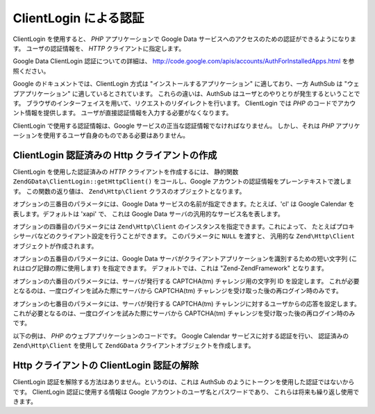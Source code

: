 .. EN-Revision: none
.. _zend.gdata.clientlogin:

ClientLogin による認証
=================

ClientLogin を使用すると、 *PHP* アプリケーションで Google Data
サービスへのアクセスのための認証ができるようになります。 ユーザの認証情報を、
*HTTP* クライアントに指定します。

Google Data ClientLogin 認証についての詳細は、
`http://code.google.com/apis/accounts/AuthForInstalledApps.html`_ を参照ください。

Google のドキュメントでは、ClientLogin 方式は "インストールするアプリケーション"
に適しており、一方 AuthSub は "ウェブアプリケーション"
に適しているとされています。 これらの違いは、AuthSub
はユーザとのやりとりが発生するということです。
ブラウザのインターフェイスを用いて、リクエストのリダイレクトを行います。
ClientLogin では *PHP* のコードでアカウント情報を提供します。
ユーザが直接認証情報を入力する必要がなくなります。

ClientLogin で使用する認証情報は、Google
サービスの正当な認証情報でなければなりません。 しかし、それは *PHP*
アプリケーションを使用するユーザ自身のものである必要はありません。

.. _zend.gdata.clientlogin.login:

ClientLogin 認証済みの Http クライアントの作成
--------------------------------

ClientLogin を使用した認証済みの *HTTP* クライアントを作成するには、 静的関数
``ZendGData\ClientLogin::getHttpClient()`` をコールし、Google
アカウントの認証情報をプレーンテキストで渡します。 この関数の返り値は、
``Zend\Http\Client`` クラスのオブジェクトとなります。

オプションの三番目のパラメータには、Google Data
サービスの名前が指定できます。たとえば、'cl' は Google Calendar
を表します。デフォルトは 'xapi' で、 これは Google Data
サーバの汎用的なサービス名を表します。

オプションの四番目のパラメータには ``Zend\Http\Client``
のインスタンスを指定できます。これによって、
たとえばプロキシサーバなどのクライアント設定を行うことができます。
このパラメータに ``NULL`` を渡すと、 汎用的な ``Zend\Http\Client``
オブジェクトが作成されます。

オプションの五番目のパラメータには、Google Data
サーバがクライアントアプリケーションを識別するための短い文字列
(これはログ記録の際に使用します) を指定できます。 デフォルトでは、これは
"Zend-ZendFramework" となります。

オプションの六番目のパラメータには、サーバが発行する CAPTCHA(tm)
チャレンジ用の文字列 ID を設定します。
これが必要となるのは、一度ログインを試みた際にサーバから CAPTCHA(tm)
チャレンジを受け取った後の再ログイン時のみです。

オプションの七番目のパラメータには、サーバが発行する CAPTCHA(tm)
チャレンジに対するユーザからの応答を設定します。
これが必要となるのは、一度ログインを試みた際にサーバから CAPTCHA(tm)
チャレンジを受け取った後の再ログイン時のみです。

以下の例は、 *PHP* のウェブアプリケーションのコードです。 Google Calendar
サービスに対する認証を行い、 認証済みの ``Zend\Http\Client`` を使用して ``ZendGData``
クライアントオブジェクトを作成します。

.. code-block:: php
   :linenos:

   // Google アカウントの情報を指定します
   $email = 'johndoe@gmail.com';
   $passwd = 'xxxxxxxx';
   try {
      $client = ZendGData\ClientLogin::getHttpClient($email, $passwd, 'cl');
   } catch (ZendGData_App\CaptchaRequiredException $cre) {
       echo 'CAPTCHA 画像の URL: ' . $cre->getCaptchaUrl() . "\n";
       echo 'トークン ID: ' . $cre->getCaptchaToken() . "\n";
   } catch (ZendGData_App\AuthException $ae) {
      echo '認証に失敗: ' . $ae->exception() . "\n";
   }

   $cal = new ZendGData\Calendar($client);

.. _zend.gdata.clientlogin.terminating:

Http クライアントの ClientLogin 認証の解除
------------------------------

ClientLogin 認証を解除する方法はありません。というのは、これは AuthSub
のようにトークンを使用した認証ではないからです。 ClientLogin 認証に使用する情報は
Google アカウントのユーザ名とパスワードであり、
これらは将来も繰り返し使用できます。



.. _`http://code.google.com/apis/accounts/AuthForInstalledApps.html`: http://code.google.com/apis/accounts/AuthForInstalledApps.html
